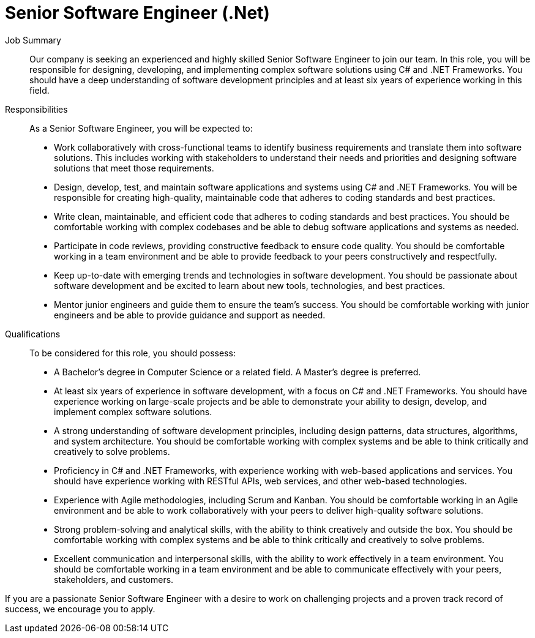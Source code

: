 = Senior Software Engineer (.Net)
:navtitle: Senior Software Engineer (.Net)

Job Summary:: Our company is seeking an experienced and highly skilled Senior Software Engineer to join our team. In this role, you will be responsible for designing, developing, and implementing complex software solutions using C# and .NET Frameworks. You should have a deep understanding of software development principles and at least six years of experience working in this field. 

Responsibilities::
As a Senior Software Engineer, you will be expected to:
- Work collaboratively with cross-functional teams to identify business requirements and translate them into software solutions. This includes working with stakeholders to understand their needs and priorities and designing software solutions that meet those requirements.
- Design, develop, test, and maintain software applications and systems using C# and .NET Frameworks. You will be responsible for creating high-quality, maintainable code that adheres to coding standards and best practices.
- Write clean, maintainable, and efficient code that adheres to coding standards and best practices. You should be comfortable working with complex codebases and be able to debug software applications and systems as needed.
- Participate in code reviews, providing constructive feedback to ensure code quality. You should be comfortable working in a team environment and be able to provide feedback to your peers constructively and respectfully.
- Keep up-to-date with emerging trends and technologies in software development. You should be passionate about software development and be excited to learn about new tools, technologies, and best practices.
- Mentor junior engineers and guide them to ensure the team's success. You should be comfortable working with junior engineers and be able to provide guidance and support as needed.

Qualifications::
To be considered for this role, you should possess:
- A Bachelor's degree in Computer Science or a related field. A Master's degree is preferred.
- At least six years of experience in software development, with a focus on C# and .NET Frameworks. You should have experience working on large-scale projects and be able to demonstrate your ability to design, develop, and implement complex software solutions.
- A strong understanding of software development principles, including design patterns, data structures, algorithms, and system architecture. You should be comfortable working with complex systems and be able to think critically and creatively to solve problems.
- Proficiency in C# and .NET Frameworks, with experience working with web-based applications and services. You should have experience working with RESTful APIs, web services, and other web-based technologies.
- Experience with Agile methodologies, including Scrum and Kanban. You should be comfortable working in an Agile environment and be able to work collaboratively with your peers to deliver high-quality software solutions.
- Strong problem-solving and analytical skills, with the ability to think creatively and outside the box. You should be comfortable working with complex systems and be able to think critically and creatively to solve problems.
- Excellent communication and interpersonal skills, with the ability to work effectively in a team environment. You should be comfortable working in a team environment and be able to communicate effectively with your peers, stakeholders, and customers.

If you are a passionate Senior Software Engineer with a desire to work on challenging projects and a proven track record of success, we encourage you to apply.